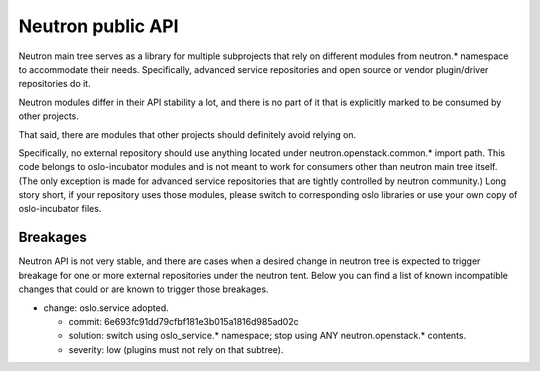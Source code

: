 Neutron public API
==================

Neutron main tree serves as a library for multiple subprojects that rely on
different modules from neutron.* namespace to accommodate their needs.
Specifically, advanced service repositories and open source or vendor
plugin/driver repositories do it.

Neutron modules differ in their API stability a lot, and there is no part of it
that is explicitly marked to be consumed by other projects.

That said, there are modules that other projects should definitely avoid relying on.

Specifically, no external repository should use anything located under
neutron.openstack.common.* import path. This code belongs to oslo-incubator
modules and is not meant to work for consumers other than neutron main tree
itself. (The only exception is made for advanced service repositories that are
tightly controlled by neutron community.) Long story short, if your repository
uses those modules, please switch to corresponding oslo libraries or use your
own copy of oslo-incubator files.


Breakages
---------

Neutron API is not very stable, and there are cases when a desired change in
neutron tree is expected to trigger breakage for one or more external
repositories under the neutron tent. Below you can find a list of known
incompatible changes that could or are known to trigger those breakages.

* change: oslo.service adopted.

  - commit: 6e693fc91dd79cfbf181e3b015a1816d985ad02c
  - solution: switch using oslo_service.* namespace; stop using ANY neutron.openstack.* contents.
  - severity: low (plugins must not rely on that subtree).
